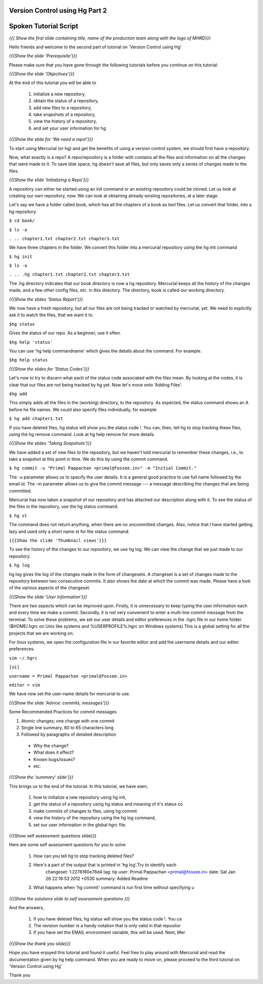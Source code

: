 ---------------------------------
Version Control using Hg  Part 2
---------------------------------

.. Prerequisites
.. -------------

.. Version Control using Hg Part 1

.. Author : Primal Pappachan
   Internal Reviewer : Kiran Isukapatla
   Date: Jan 27, 2012

----------------------
Spoken Tutorial Script
----------------------

.. L1

*{{{ Show the first slide containing title, name of the production team along
with the logo of MHRD}}}*

.. R1

Hello friends and welcome to the second part of tutorial on 'Version Control
using Hg' 

.. L2

*{{{Show the slide 'Prerequisite'}}}*

.. R2

Please make sure that you have gone through the following tutorials before you
continue on this tutorial:

.. L3

*{{{Show the slide 'Objectives'}}}*

.. R3

At the end of this tutorial you will be able to
 
 1. initialize a new repository,
 #. obtain the status of a repository,
 #. add new files to a repository,
 #. take snapshots of a repository,
 #. view the history of a repository,
 #. and set your user information for hg 

.. L4

*{{{Show the slide for 'We need a repo!'}}}*

.. R4

To start using Mercurial (or hg) and get the benefits of using a version
control system, we should first have a repository. 

Now, what exactly is a repo? A repo/repository is a folder with contains all
the files and information on all the changes that were made to it. To save disk
space, hg doesn't save all files, but only saves only a series of changes made
to the files.

.. L5

*{{{Show the slide 'Initializing a Repo'}}}*

.. R5

A repository can either be started using an init command or an existing
repository could be cloned. Let us look at creating our own repository, now. We
can look at obtaining already existing repositories, at a later stage.

Let's say we have a folder called book, which has all the chapters of a book as
text files. Let us convert that folder, into a hg repository.

.. L6

``$ cd book/``

``$ ls -a``

``. .. chapter1.txt chapter2.txt chapter3.txt``

.. R6

We have three chapters in the folder. We convert this folder into a mercurial
repository using the hg init command

.. L7

``$ hg init``

``$ ls -a``

``. .. .hg chapter1.txt chapter2.txt chapter3.txt``

.. R7

The .hg directory indicates that our book directory is now a hg repository.
Mercurial keeps all the history of the changes made, and a few other config
files, etc. in this directory. The directory, book is called our working
directory.

.. L8

*{{{Show the slides 'Status Report'}}}*

.. R8

We now have a fresh repository, but all our files are not being tracked or
watched by mercurial, yet. We need to explicitly ask it to watch the files,
that we want it to.

.. L9

``$hg status``

.. R9

Gives the status of our repo. As a beginner, use it often.

.. L10

``$hg help 'status'``

.. R10

You can use 'hg help commandname' which gives the details about the command.
For example.

.. L11

``$hg help status``


*{{{Show the slides for 'Status Codes'}}}*

.. R11

Let's now to try to discern what each of the status code associated with the
files mean. By looking at the codes, it is clear that our files are not being
tracked by hg yet. Now let's move onto 'Adding Files'.

.. L12

``$hg add``

.. R12

This simply adds all the files in the (working) directory, to the repository.
As expected, the status command shows an A before he file names. We could also
specify files individually, for example

.. L13

``$ hg add chapter1.txt``

.. R13

If you have deleted files, hg status will show you the status code !. You can,
then, tell hg to stop tracking these files, using the hg remove command. Look
at hg help remove for more details.

.. L14

*{{{Show the slides 'Taking Snapshots'}}}*

.. R14

We have added a set of new files to the repository, but we haven't told
mercurial to remember these changes, i.e., to take a snapshot at this point in
time. We do this by using the commit command.

.. L15

``$ hg commit -u "Primal Pappachan <primal@fossee.in>" -m "Initial Commit."``

.. R15

The -u parameter allows us to specify the user details. It is a general good
practice to use full name followed by the email id. The -m parameter allows us
to give the commit message --- a message describing the changes that are being
committed.

Mercurial has now taken a snapshot of our repository and has attached our
description along with it. To see the status of the files in the repository,
use the hg status command.

.. L16

``$ hg st``

.. R16

The command does not return anything, when there are no uncommitted changes.
Also, notice that I have started getting lazy and used only a short name st for
the status command.

.. L17

``{{{Show the slide 'Thumbnail views'}}}``

.. R17

To see the history of the changes to our repository, we use hg log. We can view
the change that we just made to our repository.

.. L18

``$ hg log``

.. R18

hg log gives the log of the changes made in the form of changesets. A changeset
is a set of changes made to the repository between two consecutive commits. It
also shows the date at which the commit was made. Please have a look of the
various aspects of the changeset.

.. L19

*{{{Show the slide 'User Information'}}}*

.. R19

There are two aspects which can be improved upon. Firstly, it is unnecessary to
keep typing the user information each and every time we make a commit.
Secondly, it is not very convenient to enter a multi-line commit message from
the terminal. To solve these problems, we set our user details and editor
preferences in the .hgrc file in our home folder. ($HOME/.hgrc on Unix like
systems and %USERPROFILE%\.hgrc on Windows systems) This is a global setting
for all the projects that we are working on. 


For linux systems, we open the configuration file in our favorite editor and
add the username details and our editor preferences.

.. L20


``vim ~/.hgrc``

``[ui]``

``username = Primal Pappachan <primal@fossee.in>``

``editor = vim``

.. R20

We have now set the user-name details for mercurial to use.

.. L21

*{{{Show the slide 'Advice: commits, messages'}}}*

.. R21

Some Recommended Practices for commit messages

1. Atomic changes; one change with one commit
#. Single line summary, 60 to 65 characters long
#. Followed by paragraphs of detailed description

 *  Why the change?
 * What does it effect?
 * Known bugs/issues?
 * etc.

.. L22

*{{{Show the 'summary' slide'}}}*

.. R22

This brings us to the end of the tutorial. In this tutorial, we have
seen,

 1. how to initialize a new repository using hg init,
 #. get the status of a repository using hg status and meaning of it's status co
 #. make commits of changes to files, using hg commit 
 #. view the history of the repository using the hg log command,
 #. set our user information in the global hgrc file.

.. L23

{{{Show self assessment questions slide}}}

.. R23 

Here are some self assessment questions for you to solve

 1. How can you tell hg to stop tracking deleted files?
 2. Here's a part of the output that is printed in 'hg log'.Try to identify each
     changeset:   1:2278160e78d4
     tag:         tip
     user:        Primal Pappachan <primal@fossee.in>
     date:        Sat Jan 26 22:16:53 2012 +0530
     summary:     Added Readme 
 3. What happens when 'hg commit' command is run first time without specifying u
 
.. L24

*{{{Show the solutions slide to self assessment questions }}}*

.. R24

And the answers,

 1. If you have deleted files, hg status will show you the status code !. You ca
 2. The revision number is a handy notation that is only valid in that repositor
 3. If you have set the EMAIL environment variable, this will be used. Next, Mer

.. L25

*{{{Show the thank you slide}}}*

.. R25

Hope you have enjoyed this tutorial and found it useful. Feel free to play
around with Mercurial and read the documentation given by hg help command. When
you are ready to move on, please proceed to the third tutorial on 'Version
Control using Hg'

Thank you

